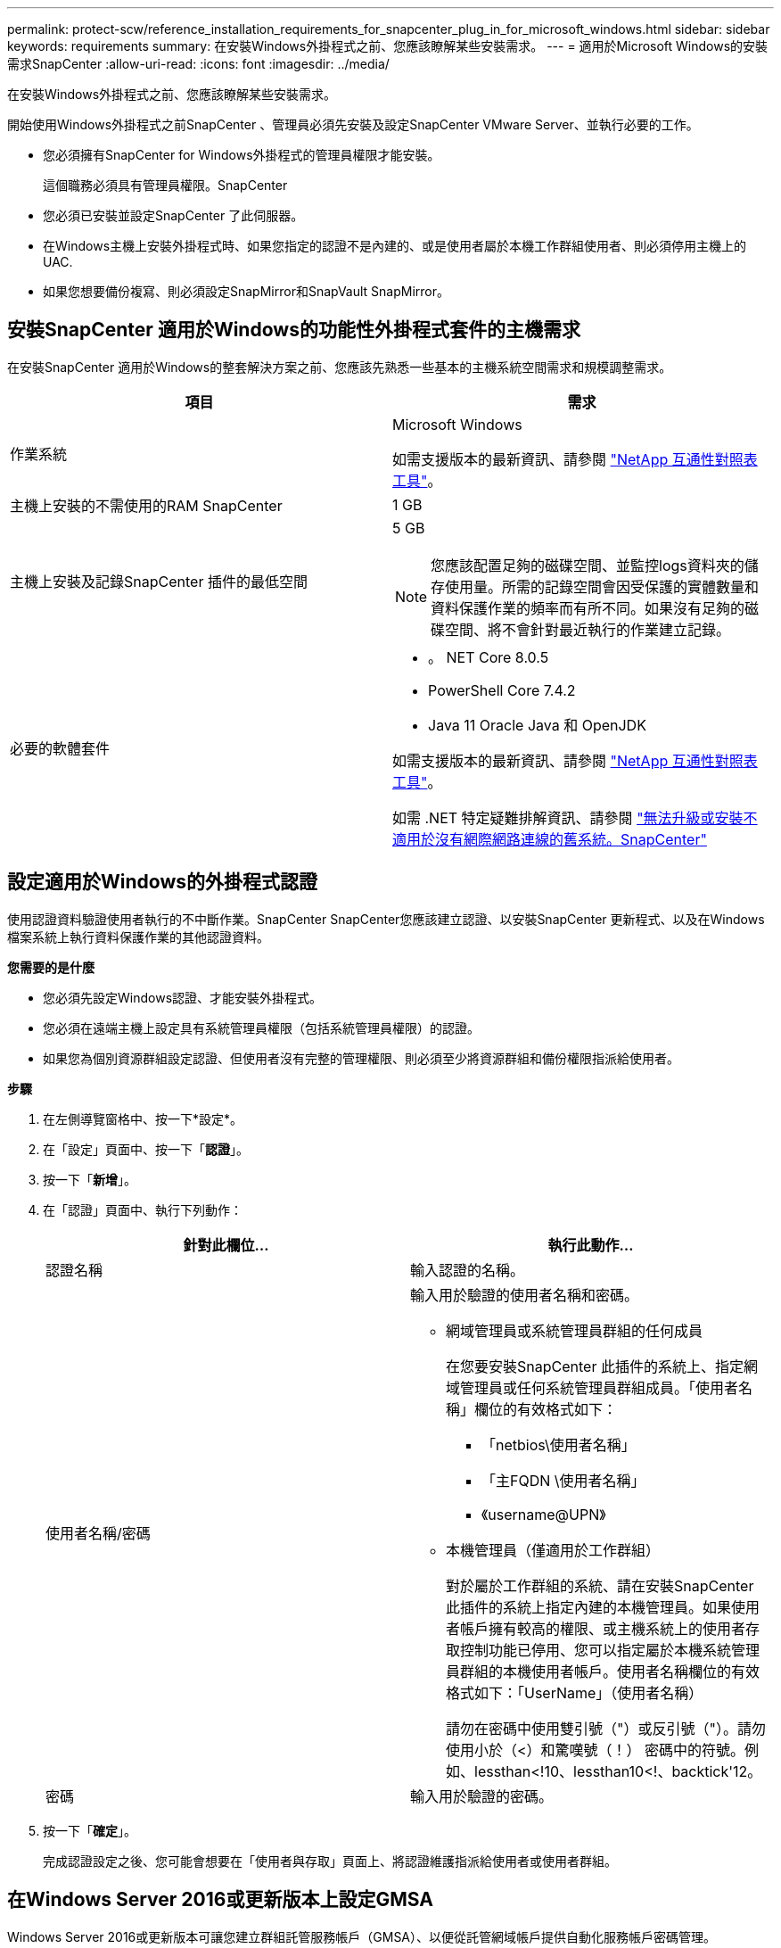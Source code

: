 ---
permalink: protect-scw/reference_installation_requirements_for_snapcenter_plug_in_for_microsoft_windows.html 
sidebar: sidebar 
keywords: requirements 
summary: 在安裝Windows外掛程式之前、您應該瞭解某些安裝需求。 
---
= 適用於Microsoft Windows的安裝需求SnapCenter
:allow-uri-read: 
:icons: font
:imagesdir: ../media/


[role="lead"]
在安裝Windows外掛程式之前、您應該瞭解某些安裝需求。

開始使用Windows外掛程式之前SnapCenter 、管理員必須先安裝及設定SnapCenter VMware Server、並執行必要的工作。

* 您必須擁有SnapCenter for Windows外掛程式的管理員權限才能安裝。
+
這個職務必須具有管理員權限。SnapCenter

* 您必須已安裝並設定SnapCenter 了此伺服器。
* 在Windows主機上安裝外掛程式時、如果您指定的認證不是內建的、或是使用者屬於本機工作群組使用者、則必須停用主機上的UAC.
* 如果您想要備份複寫、則必須設定SnapMirror和SnapVault SnapMirror。




== 安裝SnapCenter 適用於Windows的功能性外掛程式套件的主機需求

在安裝SnapCenter 適用於Windows的整套解決方案之前、您應該先熟悉一些基本的主機系統空間需求和規模調整需求。

|===
| 項目 | 需求 


 a| 
作業系統
 a| 
Microsoft Windows

如需支援版本的最新資訊、請參閱 https://imt.netapp.com/matrix/imt.jsp?components=117007;&solution=1258&isHWU&src=IMT["NetApp 互通性對照表工具"^]。



 a| 
主機上安裝的不需使用的RAM SnapCenter
 a| 
1 GB



 a| 
主機上安裝及記錄SnapCenter 插件的最低空間
 a| 
5 GB


NOTE: 您應該配置足夠的磁碟空間、並監控logs資料夾的儲存使用量。所需的記錄空間會因受保護的實體數量和資料保護作業的頻率而有所不同。如果沒有足夠的磁碟空間、將不會針對最近執行的作業建立記錄。



 a| 
必要的軟體套件
 a| 
* 。 NET Core 8.0.5
* PowerShell Core 7.4.2
* Java 11 Oracle Java 和 OpenJDK


如需支援版本的最新資訊、請參閱 https://imt.netapp.com/matrix/imt.jsp?components=117007;&solution=1258&isHWU&src=IMT["NetApp 互通性對照表工具"^]。

如需 .NET 特定疑難排解資訊、請參閱 https://kb.netapp.com/mgmt/SnapCenter/SnapCenter_upgrade_or_install_fails_with_This_KB_is_not_related_to_the_OS["無法升級或安裝不適用於沒有網際網路連線的舊系統。SnapCenter"]

|===


== 設定適用於Windows的外掛程式認證

使用認證資料驗證使用者執行的不中斷作業。SnapCenter SnapCenter您應該建立認證、以安裝SnapCenter 更新程式、以及在Windows檔案系統上執行資料保護作業的其他認證資料。

*您需要的是什麼*

* 您必須先設定Windows認證、才能安裝外掛程式。
* 您必須在遠端主機上設定具有系統管理員權限（包括系統管理員權限）的認證。
* 如果您為個別資源群組設定認證、但使用者沒有完整的管理權限、則必須至少將資源群組和備份權限指派給使用者。


*步驟*

. 在左側導覽窗格中、按一下*設定*。
. 在「設定」頁面中、按一下「*認證*」。
. 按一下「*新增*」。
. 在「認證」頁面中、執行下列動作：
+
|===
| 針對此欄位... | 執行此動作... 


 a| 
認證名稱
 a| 
輸入認證的名稱。



 a| 
使用者名稱/密碼
 a| 
輸入用於驗證的使用者名稱和密碼。

** 網域管理員或系統管理員群組的任何成員
+
在您要安裝SnapCenter 此插件的系統上、指定網域管理員或任何系統管理員群組成員。「使用者名稱」欄位的有效格式如下：

+
*** 「netbios\使用者名稱」
*** 「主FQDN \使用者名稱」
*** 《username@UPN》


** 本機管理員（僅適用於工作群組）
+
對於屬於工作群組的系統、請在安裝SnapCenter 此插件的系統上指定內建的本機管理員。如果使用者帳戶擁有較高的權限、或主機系統上的使用者存取控制功能已停用、您可以指定屬於本機系統管理員群組的本機使用者帳戶。使用者名稱欄位的有效格式如下：「UserName」（使用者名稱）

+
請勿在密碼中使用雙引號（"）或反引號（"）。請勿使用小於（<）和驚嘆號（！） 密碼中的符號。例如、lessthan<!10、lessthan10<!、backtick'12。





 a| 
密碼
 a| 
輸入用於驗證的密碼。

|===
. 按一下「*確定*」。
+
完成認證設定之後、您可能會想要在「使用者與存取」頁面上、將認證維護指派給使用者或使用者群組。





== 在Windows Server 2016或更新版本上設定GMSA

Windows Server 2016或更新版本可讓您建立群組託管服務帳戶（GMSA）、以便從託管網域帳戶提供自動化服務帳戶密碼管理。

.開始之前
* 您應該擁有Windows Server 2016或更新版本的網域控制器。
* 您應該擁有Windows Server 2016或更新版本的主機、該主機是網域的成員。


.步驟
. 建立KDS根金鑰、為GMSA中的每個物件產生唯一的密碼。
. 對於每個網域、請從Windows網域控制器執行下列命令：add-KDSRootKey -EffectiveImmedia
. 建立及設定GMSA：
+
.. 以下列格式建立使用者群組帳戶：
+
 domainName\accountName$
.. 新增電腦物件至群組。
.. 使用您剛建立的使用者群組來建立GMSA。
+
例如、

+
 New-ADServiceAccount -name <ServiceAccountName> -DNSHostName <fqdn> -PrincipalsAllowedToRetrieveManagedPassword <group> -ServicePrincipalNames <SPN1,SPN2,…>
.. 執行「Get-ADServiceAccount」命令來驗證服務帳戶。


. 在主機上設定GMSA：
+
.. 在您要使用GMSA帳戶的主機上啟用Windows PowerShell的Active Directory模組。
+
若要這麼做、請從PowerShell執行下列命令：

+
[listing]
----
PS C:\> Get-WindowsFeature AD-Domain-Services

Display Name                           Name                Install State
------------                           ----                -------------
[ ] Active Directory Domain Services   AD-Domain-Services  Available


PS C:\> Install-WindowsFeature AD-DOMAIN-SERVICES

Success Restart Needed Exit Code      Feature Result
------- -------------- ---------      --------------
True    No             Success        {Active Directory Domain Services, Active ...
WARNING: Windows automatic updating is not enabled. To ensure that your newly-installed role or feature is
automatically updated, turn on Windows Update.
----
.. 重新啟動主機。
.. 從PowerShell命令提示字元執行下列命令、在主機上安裝GMSA：「Install-AdServiceAccount <GMSA >」
.. 執行下列命令驗證您的GMSA帳戶：「Test-AdServiceAccount <GMSA >」


. 將管理權限指派給主機上已設定的GMSA。
. 在SnapCenter 支援服務器中指定已設定的GMSA帳戶、以新增Windows主機。
+
在安裝外掛程式的過程中、將會在主機上安裝所選的外掛程式、並使用指定的GMSA作為服務登入帳戶。SnapCenter


